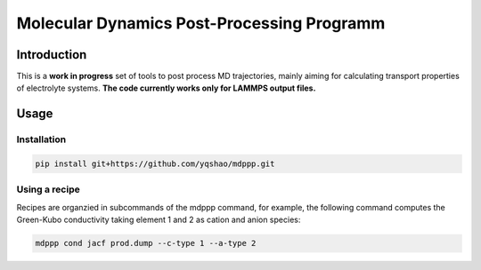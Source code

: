 ===========================================
Molecular Dynamics Post-Processing Programm
===========================================

Introduction
============

This is a **work in progress** set of tools to post process MD
trajectories, mainly aiming for calculating transport properties of
electrolyte systems. **The code currently works only for LAMMPS output
files.**

Usage
=====

Installation
------------

.. code-block:: bash

   pip install git+https://github.com/yqshao/mdppp.git

Using a recipe
--------------

Recipes are organzied in subcommands of the mdppp command, for
example, the following command computes the Green-Kubo conductivity
taking element 1 and 2 as cation and anion species:

.. code-block:: bash

   mdppp cond jacf prod.dump --c-type 1 --a-type 2
